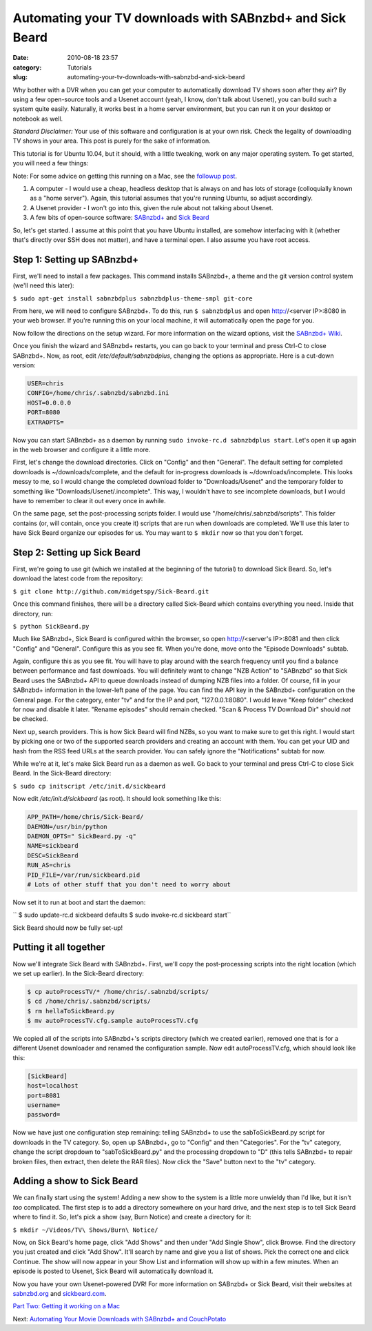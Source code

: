Automating your TV downloads with SABnzbd+ and Sick Beard
#########################################################
:date: 2010-08-18 23:57
:category: Tutorials
:slug: automating-your-tv-downloads-with-sabnzbd-and-sick-beard

Why bother with a DVR when you can get your computer to automatically
download TV shows soon after they air? By using a few open-source tools
and a Usenet account (yeah, I know, don't talk about Usenet), you can
build such a system quite easily. Naturally, it works best in a home
server environment, but you can run it on your desktop or notebook as
well.

*Standard Disclaimer:* Your use of this software and configuration is at
your own risk. Check the legality of downloading TV shows in your area.
This post is purely for the sake of information.

This tutorial is for Ubuntu 10.04, but it should, with a little
tweaking, work on any major operating system. To get started, you will
need a few things:

Note: For some advice on getting this running on a Mac, see the
`followup post`_.

#. A computer - I would use a cheap, headless desktop that is always on
   and has lots of storage (colloquially known as a "home server").
   Again, this tutorial assumes that you're running Ubuntu, so adjust
   accordingly.
#. A Usenet provider - I won't go into this, given the rule about not
   talking about Usenet.
#. A few bits of open-source software: `SABnzbd+`_ and `Sick Beard`_

So, let's get started. I assume at this point that you have Ubuntu
installed, are somehow interfacing with it (whether that's directly over
SSH does not matter), and have a terminal open. I also assume you have
root access.

Step 1: Setting up SABnzbd+
~~~~~~~~~~~~~~~~~~~~~~~~~~~

First, we'll need to install a few packages. This command installs
SABnzbd+, a theme and the git version control system (we'll need this
later):

``$ sudo apt-get install sabnzbdplus sabnzbdplus-theme-smpl git-core``

From here, we will need to configure SABnzbd+. To do this, run
``$ sabnzbdplus`` and open http://<server IP>:8080 in your web browser.
If you're running this on your local machine, it will automatically open
the page for you.

Now follow the directions on the setup wizard. For more information on
the wizard options, visit the `SABnzbd+ Wiki`_.

Once you finish the wizard and SABnzbd+ restarts, you can go back to
your terminal and press Ctrl-C to close SABnzbd+. Now, as root, edit
*/etc/default/sabnzbdplus*, changing the options as appropriate. Here is
a cut-down version:

.. code-block:: none

	USER=chris
	CONFIG=/home/chris/.sabnzbd/sabnzbd.ini
	HOST=0.0.0.0
	PORT=8080
	EXTRAOPTS=


Now you can start SABnzbd+ as a daemon by running
``sudo invoke-rc.d sabnzbdplus start``. Let's open it up again in the
web browser and configure it a little more.

First, let's change the download directories. Click on "Config" and then
"General". The default setting for completed downloads is
~/downloads/complete, and the default for in-progress downloads is
~/downloads/incomplete. This looks messy to me, so I would change the
completed download folder to "Downloads/Usenet" and the temporary folder
to something like "Downloads/Usenet/.incomplete". This way, I wouldn't
have to see incomplete downloads, but I would have to remember to clear
it out every once in awhile.

On the same page, set the post-processing scripts folder. I would use
"/home/chris/.sabnzbd/scripts". This folder contains (or, will contain,
once you create it) scripts that are run when downloads are completed.
We'll use this later to have Sick Beard organize our episodes for us.
You may want to ``$ mkdir`` now so that you don't forget.

Step 2: Setting up Sick Beard
~~~~~~~~~~~~~~~~~~~~~~~~~~~~~

First, we're going to use git (which we installed at the beginning of
the tutorial) to download Sick Beard. So, let's download the latest code
from the repository:

``$ git clone http://github.com/midgetspy/Sick-Beard.git``

Once this command finishes, there will be a directory called Sick-Beard
which contains everything you need. Inside that directory, run:

``$ python SickBeard.py``

Much like SABnzbd+, Sick Beard is configured within the browser, so open
http://<server's IP>:8081 and then click "Config" and "General".
Configure this as you see fit. When you're done, move onto the "Episode
Downloads" subtab.

Again, configure this as you see fit. You will have to play around with
the search frequency until you find a balance between performance and
fast downloads. You will definitely want to change "NZB Action" to
"SABnzbd" so that Sick Beard uses the SABnzbd+ API to queue downloads
instead of dumping NZB files into a folder. Of course, fill in your
SABnzbd+ information in the lower-left pane of the page. You can find
the API key in the SABnzbd+ configuration on the General page. For the
category, enter "tv" and for the IP and port, "127.0.0.1:8080". I would
leave "Keep folder" checked for now and disable it later. "Rename
episodes" should remain checked. "Scan & Process TV Download Dir" should
*not* be checked.

Next up, search providers. This is how Sick Beard will find NZBs, so you
want to make sure to get this right. I would start by picking one or two
of the supported search providers and creating an account with them. You
can get your UID and hash from the RSS feed URLs at the search provider.
You can safely ignore the "Notifications" subtab for now.

While we're at it, let's make Sick Beard run as a daemon as well. Go
back to your terminal and press Ctrl-C to close Sick Beard. In the
Sick-Beard directory:

``$ sudo cp initscript /etc/init.d/sickbeard``

Now edit */etc/init.d/sickbeard* (as root). It should look something
like this:

.. code-block:: none

	APP_PATH=/home/chris/Sick-Beard/
	DAEMON=/usr/bin/python
	DAEMON_OPTS=" SickBeard.py -q"
	NAME=sickbeard
	DESC=SickBeard
	RUN_AS=chris
	PID_FILE=/var/run/sickbeard.pid 
	# Lots of other stuff that you don't need to worry about


Now set it to run at boot and start the daemon:

`` $ sudo update-rc.d sickbeard defaults $ sudo invoke-rc.d sickbeard start``

Sick Beard should now be fully set-up!

Putting it all together
~~~~~~~~~~~~~~~~~~~~~~~

Now we'll integrate Sick Beard with SABnzbd+. First, we'll copy the
post-processing scripts into the right location (which we set up
earlier). In the Sick-Beard directory:

.. code-block:: none


	$ cp autoProcessTV/* /home/chris/.sabnzbd/scripts/
	$ cd /home/chris/.sabnzbd/scripts/
	$ rm hellaToSickBeard.py
	$ mv autoProcessTV.cfg.sample autoProcessTV.cfg


We copied all of the scripts into SABnzbd+'s scripts directory (which we
created earlier), removed one that is for a different Usenet downloader
and renamed the configuration sample. Now edit autoProcessTV.cfg, which
should look like this:

.. code-block:: none

	[SickBeard]
	host=localhost
	port=8081
	username=
	password=


Now we have just one configuration step remaining: telling SABnzbd+ to
use the sabToSickBeard.py script for downloads in the TV category. So,
open up SABnzbd+, go to "Config" and then "Categories". For the "tv"
category, change the script dropdown to "sabToSickBeard.py" and the
processing dropdown to "D" (this tells SABnzbd+ to repair broken files,
then extract, then delete the RAR files). Now click the "Save" button
next to the "tv" category.

Adding a show to Sick Beard
~~~~~~~~~~~~~~~~~~~~~~~~~~~

We can finally start using the system! Adding a new show to the system
is a little more unwieldy than I'd like, but it isn't *too* complicated.
The first step is to add a directory somewhere on your hard drive, and
the next step is to tell Sick Beard where to find it. So, let's pick a
show (say, Burn Notice) and create a directory for it:

``$ mkdir ~/Videos/TV\ Shows/Burn\ Notice/``

Now, on Sick Beard's home page, click "Add Shows" and then under "Add
Single Show", click Browse. Find the directory you just created and
click "Add Show". It'll search by name and give you a list of shows.
Pick the correct one and click Continue. The show will now appear in
your Show List and information will show up within a few minutes. When
an episode is posted to Usenet, Sick Beard will automatically download
it.

Now you have your own Usenet-powered DVR! For more information on
SABnzbd+ or Sick Beard, visit their websites at `sabnzbd.org`_ and
`sickbeard.com`_.

`Part Two: Getting it working on a Mac`_

Next: `Automating Your Movie Downloads with SABnzbd+ and CouchPotato`_

.. _followup post: automating-your-tv-show-downloads-with-sabnzbd-and-sick-beard-part-2-mac-os-x.html
.. _SABnzbd+: http://sabnzbd.org/
.. _Sick Beard: http://github.com/midgetspy/Sick-Beard
.. _SABnzbd+ Wiki: http://wiki.sabnzbd.org/quick-setup#toc9
.. _sabnzbd.org: http://sabnzbd.org/
.. _sickbeard.com: http://www.sickbeard.com/
.. _`Part Two: Getting it working on a Mac`: automating-your-tv-show-downloads-with-sabnzbd-and-sick-beard-part-2-mac-os-x.html
.. _Automating Your Movie Downloads with SABnzbd+ and CouchPotato: automating-your-movie-downloads-with-sabnzbd-and-couchpotato.html

